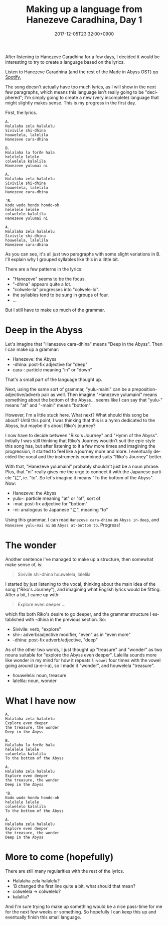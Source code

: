 #+title: Making up a language from Hanezeve Caradhina, Day 1
#+date: 2017-12-05T23:32:00+0900
#+category: Hanezeve Caradhina Language Construction
#+language: en

After listening to Hanezeve Caradhina for a few days, I decided it would be interesting to try to create a language based on the lyrics.

Listen to Hanezeve Caradhina (and the rest of the Made in Abyss OST) [[https://open.spotify.com/album/5oEzjkSYSfC0ITRiqK6m8l][on Spotify.]]

The song doesn't actually have too much lyrics, as I will show in the next few paragraphs, which means this language isn't really going to be "deciphered"; I'm simply going to create a new (very incomplete) language that might slightly makes sense. This is my progress in the first day.

First, the lyrics.

#+begin_src
A.
Halalaha zela halalelu
Sivivile shi-dhina
houwelela, lalelila
Hanezeve cara-dhina

B.
Halalaha la forðe hala
helelele lelele
colwelela kalalila
Hanezeve yulumai ni

A.
Halalaha zela halalelu
Sivivile shi-dhina
houwelela, lalelila
Hanezeve cara-dhina

'B.
Kodo wodo hondo hondo-oh
helelele lelele
colwelelo kalalila
Hanezeve yulumai ni

A.
Halalaha zela halalelu
Sivivile shi-dhina
houwelela, lalelila
Hanezeve cara-dhina
#+end_src

As you can see, it's all just two paragraphs with some slight variations in B. I'll explain why I grouped syllables like this in a little bit.

There are a few patterns in the lyrics:

- "Hanezeve" seems to be the focus.
- "-dhina" appears quite a lot.
- "colwele-la" progresses into "colwele-lo".
- the syllables tend to be sung in groups of four.
- …

But I still have to make up much of the grammar.

* Deep in the Abyss

Let's imagine that "Hanezeve cara-dhina" means "Deep in the Abyss". Then I can make up a grammar:

- Hanezeve: the Abyss
- -dhina: post-fix adjective for "deep"
- cara-: particle meaning "in" or "down"

That's a small part of the language thought up.

Next, using the same sort of grammar, "yulu-maini" can be a preposition-adjective/adverb pair as well. Then imagine "Hanezeve yulumaini" means something about the bottom of the Abyss... seems like I can say that "yulu-" means "at" and "-maini" means "bottom".

However, I'm a little stuck here. What next? What should this song be about? Until this point, I was thinking that this is a hymn dedicated to the Abyss, but maybe it's about Riko's journey?

I now have to decide between "Riko's Journey" and "Hymn of the Abyss". Initially I was still thinking that Riko's Journey wouldn't suit the epic style this song has, but after listening to it a few more times and imagining the progression, it started to feel like a journey more and more. I eventually decided the vocal and the instruments combined suits "Riko's Journey" better.

With that, "Hanezeve yulumaini" probably shouldn't just be a noun phrase. Plus, that "ni" really gives me the urge to connect it with the Japanese particle "に", ie. "to". So let's imagine it means "To the bottom of the Abyss". Now:

- Hanezeve: the Abyss
- yulu-: particle meaning "at" or "of", sort of
- -mai: post-fix adjective for "bottom"
- -ni: analogous to Japanese "に", meaning "to"

Using this grammar, I can read =Hanezeve cara-dhina= as =Abyss in-deep=, and =Hanezeve yulu-mai ni= as =Abyss at-bottom to=. Progress!

* The wonder

Another sentence I've managed to make up a structure, then somewhat make sense of, is:

#+begin_quote
Sivivile shi-dhina
houwelela, lalelila
#+end_quote

I started by just listening to the vocal, thinking about the main idea of the song ("Riko's Journey"), and imagining what English lyrics would be fitting. After a bit, I came up with:

#+begin_quote
Explore even deeper
...
#+end_quote

which fits both Riko's desire to go deeper, and the grammar structure I established with -dhina in the previous section. So:

- Sivivile: verb, "explore"
- shi-: adverb/adjective modifier, "even" as in "even more"
- -dhina: post-fix adverb/adjective, "deep"

As of the other two words, I just thought up "treasure" and "wonder" as two nouns suitable for "explore the Abyss even deeper". Lalelila sounds more like wonder in my mind for how it repeats =l-vowel= four times with the vowel going around (a-e-i-a), so I made it "wonder", and houwelela "treasure".

- houwelela: noun, treasure
- lalelila: noun, wonder

* What I have now

#+begin_src
A.
Halalaha zela halalelu
Explore even deeper
the treasure, the wonder
Deep in the Abyss

B.
Halalaha la forðe hala
helelele lelele
colwelela kalalila
To the bottom of the Abyss

A.
Halalaha zela halalelu
Explore even deeper
the treasure, the wonder
Deep in the Abyss

'B.
Kodo wodo hondo hondo-oh
helelele lelele
colwelelo kalalila
To the bottom of the Abyss

A.
Halalaha zela halalelu
Explore even deeper
the treasure, the wonder
Deep in the Abyss
#+end_src

* More to come (hopefully)

There are still many regularities with the rest of the lyrics.

- Halalaha zela halalelu?
- 'B changed the first line quite a bit, what should that mean?
- colwelela → colwelelo?
- kalalila?

And I'm sure trying to make up something would be a nice pass-time for me for the next few weeks or something. So hopefully I can keep this up and eventually finish this small language.

